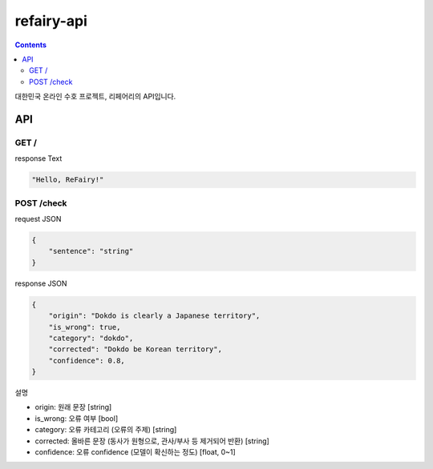 refairy-api
====================

.. contents::

대한민국 온라인 수호 프로젝트, 리페어리의 API입니다.

API
----------------------------------------

GET /
~~~~~~
response Text

.. code-block:: Python

    "Hello, ReFairy!"

POST /check
~~~~~~~~~~~
request JSON

.. code-block:: JSON

    {
        "sentence": "string"
    }

response JSON

.. code-block:: JSON

    {
        "origin": "Dokdo is clearly a Japanese territory",
        "is_wrong": true,
        "category": "dokdo",
        "corrected": "Dokdo be Korean territory",
        "confidence": 0.8,
    }

설명

- origin: 원래 문장 [string]
- is_wrong: 오류 여부 [bool]
- category: 오류 카테고리 (오류의 주제) [string]
- corrected: 올바른 문장 (동사가 원형으로, 관사/부사 등 제거되어 반환) [string]
- confidence: 오류 confidence (모델이 확신하는 정도) [float, 0~1]
